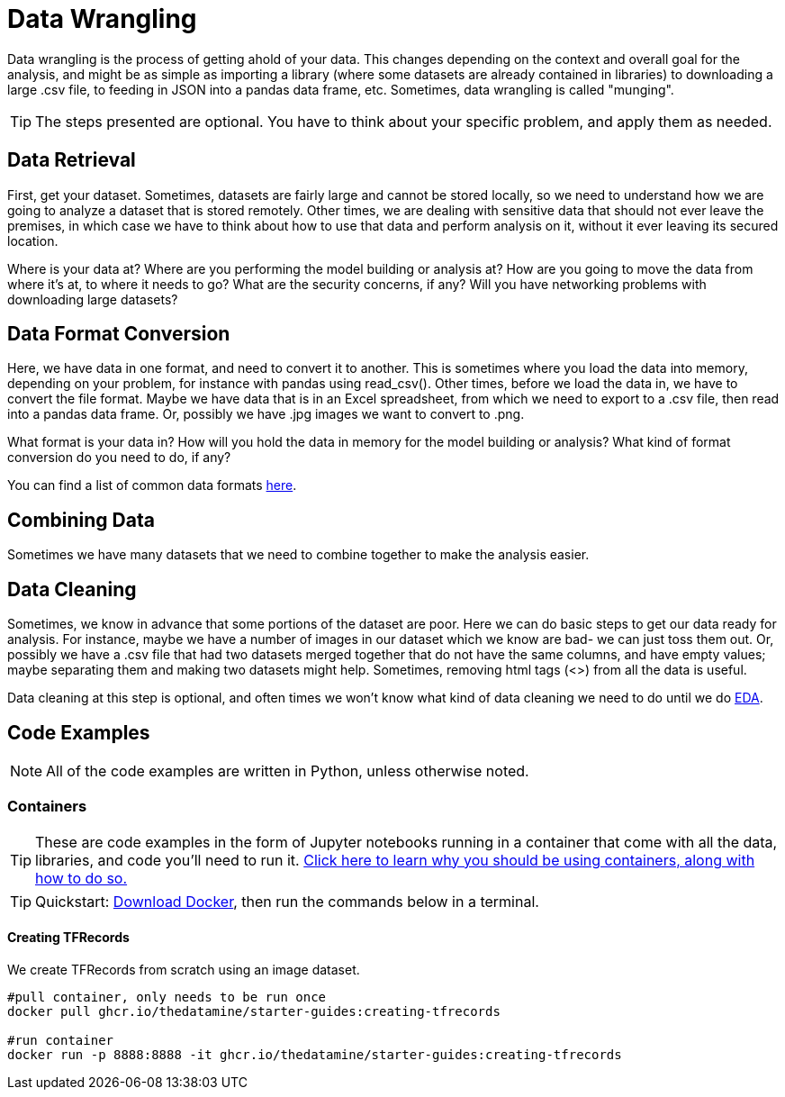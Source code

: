 = Data Wrangling

Data wrangling is the process of getting ahold of your data. This changes depending on the context and overall goal for the analysis, and might be as simple as importing a library (where some datasets are already contained in libraries) to downloading a large .csv file, to feeding in JSON into a pandas data frame, etc. Sometimes, data wrangling is called "munging".

TIP: The steps presented are optional. You have to think about your specific problem, and apply them as needed. 

== Data Retrieval

First, get your dataset. Sometimes, datasets are fairly large and cannot be stored locally, so we need to understand how we are going to analyze a dataset that is stored remotely. Other times, we are dealing with sensitive data that should not ever leave the premises, in which case we have to think about how to use that data and perform analysis on it, without it ever leaving its secured location.

Where is your data at? Where are you performing the model building or analysis at? How are you going to move the data from where it's at, to where it needs to go? What are the security concerns, if any? Will you have networking problems with downloading large datasets?

== Data Format Conversion

Here, we have data in one format, and need to convert it to another. This is sometimes where you load the data into memory, depending on your problem, for instance with pandas using read_csv(). Other times, before we load the data in, we have to convert the file format. Maybe we have data that is in an Excel spreadsheet, from which we need to export to a .csv file, then read into a pandas data frame. Or, possibly we have .jpg images we want to convert to .png.

What format is your data in? How will you hold the data in memory for the model building or analysis? What kind of format conversion do you need to do, if any? 

You can find a list of common data formats https://the-examples-book.com/starter-guides/tools-and-standards/data-formats/introduction-data-formats[here].

== Combining Data

Sometimes we have many datasets that we need to combine together to make the analysis easier.

== Data Cleaning

Sometimes, we know in advance that some portions of the dataset are poor. Here we can do basic steps to get our data ready for analysis. For instance, maybe we have a number of images in our dataset which we know are bad- we can just toss them out. Or, possibly we have a .csv file that had two datasets merged together that do not have the same columns, and have empty values; maybe separating them and making two datasets might help. Sometimes, removing html tags (<>) from all the data is useful.

Data cleaning at this step is optional, and often times we won't know what kind of data cleaning we need to do until we do xref:data-modeling/process/eda.adoc[EDA].

== Code Examples

NOTE: All of the code examples are written in Python, unless otherwise noted.

=== Containers

TIP: These are code examples in the form of Jupyter notebooks running in a container that come with all the data, libraries, and code you'll need to run it. https://the-examples-book.com/starter-guides/data-engineering/containers/using-data-mine-containers[Click here to learn why you should be using containers, along with how to do so.]

TIP: Quickstart: https://docs.docker.com/get-docker/[Download Docker], then run the commands below in a terminal. 

==== Creating TFRecords

We create TFRecords from scratch using an image dataset.

[source,bash]
----
#pull container, only needs to be run once
docker pull ghcr.io/thedatamine/starter-guides:creating-tfrecords

#run container
docker run -p 8888:8888 -it ghcr.io/thedatamine/starter-guides:creating-tfrecords
----
